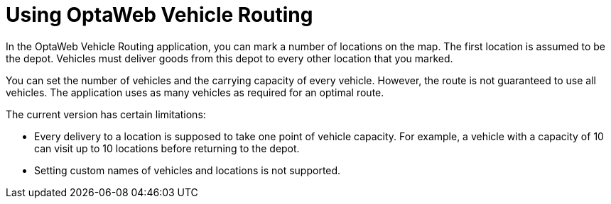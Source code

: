 [id='use-vrp-con_{context}']

= Using OptaWeb Vehicle Routing

In the OptaWeb Vehicle Routing application, you can mark a number of locations on the map.
The first location is assumed to be the depot.
Vehicles must deliver goods from this depot to every other location that you marked.

You can set the number of vehicles and the carrying capacity of every vehicle.
However, the route is not guaranteed to use all vehicles.
The application uses as many vehicles as required for an optimal route.

The current version has certain limitations:

* Every delivery to a location is supposed to take one point of vehicle capacity.
For example, a vehicle with a capacity of 10 can visit up to 10 locations before returning to the depot.
* Setting custom names of vehicles and locations is not supported.
